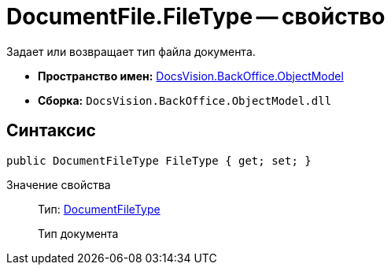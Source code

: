= DocumentFile.FileType -- свойство

Задает или возвращает тип файла документа.

* *Пространство имен:* xref:api/DocsVision/Platform/ObjectModel/ObjectModel_NS.adoc[DocsVision.BackOffice.ObjectModel]
* *Сборка:* `DocsVision.BackOffice.ObjectModel.dll`

== Синтаксис

[source,csharp]
----
public DocumentFileType FileType { get; set; }
----

Значение свойства::
Тип: xref:api/DocsVision/BackOffice/ObjectModel/DocumentFileType_EN.adoc[DocumentFileType]
+
Тип документа
